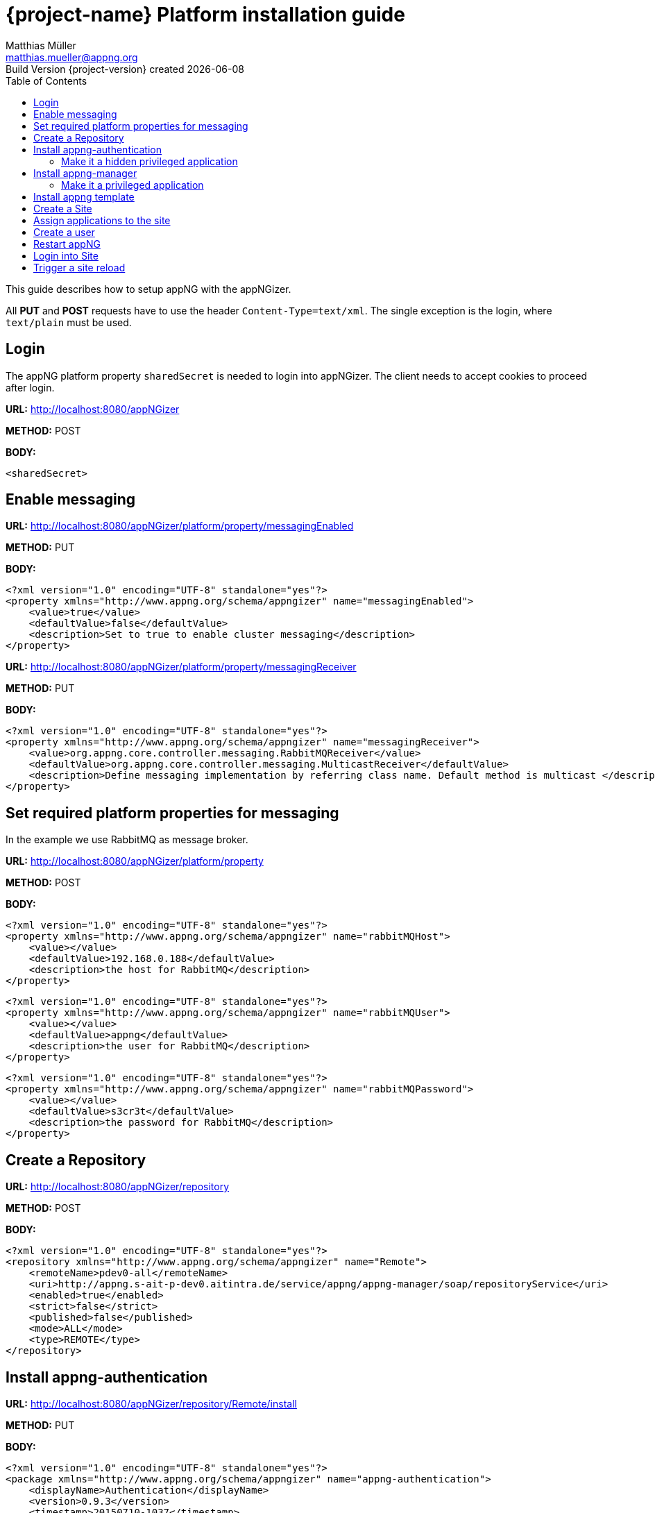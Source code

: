 = {project-name} Platform installation guide
Matthias Müller <matthias.mueller@appng.org>
Build Version  {project-version} created {localdate}
:title-logo-image: image:appng.png[align=right]
:toc:

This guide describes how to setup appNG with the appNGizer.

All *PUT* and *POST* requests have to use the header `Content-Type=text/xml`.
The single exception is the login, where `text/plain` must be used.

== Login

The appNG platform property `sharedSecret` is needed to login into appNGizer. The client needs to accept cookies to proceed after login.

*URL:* http://localhost:8080/appNGizer

*METHOD:* POST

*BODY:*
[source]
----
<sharedSecret>
----


== Enable messaging

*URL:* http://localhost:8080/appNGizer/platform/property/messagingEnabled

*METHOD:* PUT

*BODY:*
[source,xml,indent=0]
----
<?xml version="1.0" encoding="UTF-8" standalone="yes"?>
<property xmlns="http://www.appng.org/schema/appngizer" name="messagingEnabled">
    <value>true</value>
    <defaultValue>false</defaultValue>
    <description>Set to true to enable cluster messaging</description>
</property>
----

*URL:* http://localhost:8080/appNGizer/platform/property/messagingReceiver

*METHOD:* PUT

*BODY:*
[source,xml,indent=0]
----
<?xml version="1.0" encoding="UTF-8" standalone="yes"?>
<property xmlns="http://www.appng.org/schema/appngizer" name="messagingReceiver">
    <value>org.appng.core.controller.messaging.RabbitMQReceiver</value>
    <defaultValue>org.appng.core.controller.messaging.MulticastReceiver</defaultValue>
    <description>Define messaging implementation by referring class name. Default method is multicast </description>
</property>
----


== Set required platform properties for messaging 
In the example we use RabbitMQ as message broker.

*URL:* http://localhost:8080/appNGizer/platform/property

*METHOD:* POST

*BODY:*
[source,xml,indent=0]
----
<?xml version="1.0" encoding="UTF-8" standalone="yes"?>
<property xmlns="http://www.appng.org/schema/appngizer" name="rabbitMQHost">
    <value></value>
    <defaultValue>192.168.0.188</defaultValue>
    <description>the host for RabbitMQ</description>
</property>
----

[source,xml,indent=0]
----
<?xml version="1.0" encoding="UTF-8" standalone="yes"?>
<property xmlns="http://www.appng.org/schema/appngizer" name="rabbitMQUser">
    <value></value>
    <defaultValue>appng</defaultValue>
    <description>the user for RabbitMQ</description>
</property>
----

[source,xml,indent=0]
----
<?xml version="1.0" encoding="UTF-8" standalone="yes"?>
<property xmlns="http://www.appng.org/schema/appngizer" name="rabbitMQPassword">
    <value></value>
    <defaultValue>s3cr3t</defaultValue>
    <description>the password for RabbitMQ</description>
</property>
----

== Create a Repository

*URL:* http://localhost:8080/appNGizer/repository

*METHOD:* POST

*BODY:*
[source,xml,indent=0]
----
<?xml version="1.0" encoding="UTF-8" standalone="yes"?>
<repository xmlns="http://www.appng.org/schema/appngizer" name="Remote">
    <remoteName>pdev0-all</remoteName>
    <uri>http://appng.s-ait-p-dev0.aitintra.de/service/appng/appng-manager/soap/repositoryService</uri>
    <enabled>true</enabled>
    <strict>false</strict>
    <published>false</published>
    <mode>ALL</mode>
    <type>REMOTE</type>
</repository>
----

== Install appng-authentication

*URL:* http://localhost:8080/appNGizer/repository/Remote/install

*METHOD:* PUT 

*BODY:*
[source,xml,indent=0]
----
<?xml version="1.0" encoding="UTF-8" standalone="yes"?>
<package xmlns="http://www.appng.org/schema/appngizer" name="appng-authentication">
    <displayName>Authentication</displayName>
    <version>0.9.3</version>
    <timestamp>20150710-1037</timestamp>
    <installed>false</installed>
    <type>APPLICATION</type>
</package>
----

=== Make it a hidden privileged application

*URL:* http://localhost:8080/appNGizer/application/appng-authentication

*METHOD:* PUT

*BODY:*
[source,xml,indent=0]
----
<?xml version="1.0" encoding="UTF-8" standalone="yes"?>
<application xmlns="http://www.appng.org/schema/appngizer" name="appng-authentication">
    <displayName>Authentication</displayName>
    <core>true</core>
    <fileBased>true</fileBased>
    <hidden>true</hidden>
    <version>0.9.3</version>
</application>
----

== Install appng-manager

*URL:* http://localhost:8080/appNGizer/repository/Remote/install

*METHOD:* PUT 

*BODY:*

[source,xml,indent=0]
----
<?xml version="1.0" encoding="UTF-8" standalone="yes"?>
<package xmlns="http://www.appng.org/schema/appngizer" name="appng-manager">
    <displayName>Manager</displayName>
    <version>0.12.1</version>
    <timestamp>20170426-0634</timestamp>
    <installed>false</installed>
    <type>APPLICATION</type>
</package>
----

=== Make it a privileged application


*URL:* http://localhost:8080/appNGizer/application/appng-manager

*METHOD:* PUT

*BODY:*

[source,xml,indent=0]
----
<?xml version="1.0" encoding="UTF-8" standalone="yes"?>
<application xmlns="http://www.appng.org/schema/appngizer" name="appng-manager">
	<displayName>Manager</displayName>
	<core>true</core>
	<fileBased>true</fileBased>
	<hidden>false</hidden>
	<version>0.12.1</version>
</application>
----

== Install appng template

*URL:* http://localhost:8080/appNGizer/repository/Remote/install

*METHOD:* PUT

*BODY:*
[source,xml,indent=0]
----
<?xml version="1.0" encoding="UTF-8" standalone="yes"?>
<package xmlns="http://www.appng.org/schema/appngizer" name="appng-template">
    <displayName>appng</displayName>
    <version>0.14.2</version>
    <timestamp>20170620-0832</timestamp>
    <installed>false</installed>
    <type>TEMPLATE</type>
</package>
----

== Create a Site

*URL:* http://localhost:8080/appNGizer/site

*METHOD:* POST

*BODY:*
[source,xml,indent=0]
----
<?xml version="1.0" encoding="UTF-8" standalone="yes"?>
<site xmlns="http://www.appng.org/schema/appngizer" name="manager">
    <host>localhost</host>
    <domain>http://localhost:8080</domain>
    <active>true</active>
</site>
----

== Assign applications to the site

*URL:*

http://localhost:8080/appNGizer/site/manager/application/appng-authentication

http://localhost:8080/appNGizer/site/manager/application/appng-manager

*METHOD:* POST

**BODY:** <none>



== Create a user

*URL:* http://localhost:8080/appNGizer/subject

*METHOD:* POST

*BODY:*
[source,xml,indent=0]
----
<subject xmlns="http://www.appng.org/schema/appngizer" name="admin">
    <realName>appNG Administrator</realName>
    <email>admin@appng.org</email>
    <description></description>
    <digest>s3cr3t</digest>
    <timeZone>Europe/Berlin</timeZone>
    <language>en</language>
    <type>LOCAL_USER</type>
    <groups>
    	<!-- assign user to the built-in Administrators group -->
        <group name="Administrators" />
    </groups>
</subject>
----

== Restart appNG
*URL:* http://localhost:8080/appNGizer/platform/reload

*METHOD:* POST


== Login into Site

Visit

http://localhost:8080/manager

and login with the user created in the step before


== Trigger a site reload

*URL:* http://localhost:8080/appNGizer/site/manager/reload

*METHOD:* PUT

Visit http://localhost:8080/manager/manager/appng-manager/sites to see how the startup time of the manager site changed!


